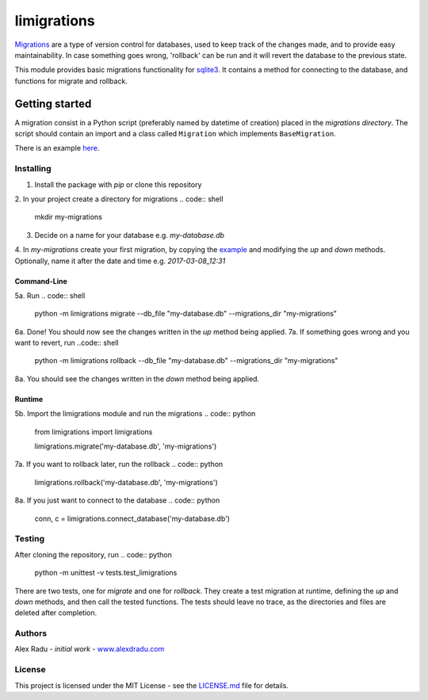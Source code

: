 limigrations
===============
`Migrations <https://en.wikipedia.org/wiki/Schema_migration>`_
are a type of version control for databases, used to keep track 
of the changes made, and to provide easy maintainability.
In case something goes wrong, 'rollback' can be run and it will
revert the database to the previous state.

This module provides basic migrations functionality for 
`sqlite3 <https://www.sqlite.org/>`_. It contains a method 
for connecting to the database, and functions for migrate 
and rollback.

Getting started
***************

A migration consist in a Python script (preferably named by datetime of creation)
placed in the *migrations directory*.
The script should contain an import and a class called ``Migration`` which implements ``BaseMigration``.

.. code:: python
  from limigrations.migration import BaseMigration

  class Migration(BaseMigration):
    def up(self, conn, c):
      pass
    def down(self, conn, c):
      pass

There is an example `here <https://github.com/dragosthealex/limigrations/blob/master/migrations/example_migration.py>`_.

Installing
^^^^^^^^^^^^^^^^^^^^^
1. Install the package with `pip` or clone this repository

.. code:: shell
  pip install limigrations

.. code:: shell
  git clone git@github.com:dragosthealex/limigrations.git

2. In your project create a directory for migrations
.. code:: shell
  mkdir my-migrations
  
3. Decide on a name for your database e.g. *my-database.db*
4. In *my-migrations* create your first migration, by copying the `example <https://github.com/dragosthealex/limigrations/blob/master/migrations/example_migration.py>`_
and modifying the `up` and `down` methods. Optionally, name it after the date and time e.g. *2017-03-08_12:31*

Command-Line
"""""""""""""""""
5a. Run 
.. code:: shell
  python -m limigrations migrate --db_file "my-database.db" --migrations_dir "my-migrations"
6a. Done! You should now see the changes written in the `up` method being applied.
7a. If something goes wrong and you want to revert, run
..code:: shell
  python -m limigrations rollback --db_file "my-database.db" --migrations_dir "my-migrations"
8a. You should see the changes written in the `down` method being applied.

Runtime
"""""""""""""""""
5b. Import the limigrations module and run the migrations
.. code:: python
  from limigrations import limigrations
  
  limigrations.migrate('my-database.db', 'my-migrations')
7a. If you want to rollback later, run the rollback
.. code:: python
  limigrations.rollback('my-database.db', 'my-migrations')
8a. If you just want to connect to the database
.. code:: python
  conn, c = limigrations.connect_database('my-database.db')

Testing
^^^^^^^^^^^^^^^^^^^^^
After cloning the repository, run 
.. code:: python
  python -m unittest -v tests.test_limigrations
There are two tests, one for `migrate` and one for `rollback`.
They create a test migration at runtime, defining the `up` and `down` methods,
and then call the tested functions. The tests should leave no trace, as the
directories and files are deleted after completion.

Authors
^^^^^^^^^^^^^^^^^^^^^
Alex Radu - *initial work* - `www.alexdradu.com <http://www.alexdradu.com>`_

License
^^^^^^^^^^^^^^^^^^^^^
This project is licensed under the MIT License - see the `LICENSE.md <https://github.com/dragosthealex/limigrations/blob/master/LICENSE.md>`_ file for details.
